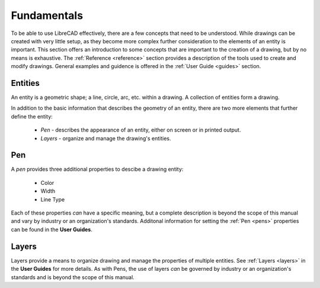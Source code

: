 .. _fundamentals: 


Fundamentals
============

To be able to use LibreCAD effectively, there are a few concepts that need to be understood.  While drawings can be created with very little setup, as they become more complex further consideration to the elements of an entity is important.  This section offers an introduction to some concepts that are important to the creation of a drawing, but by no means is exhaustive.  The :ref:`Reference <reference>` section provides a description of the tools used to create and modify drawings.  General examples and guidence is offered in the :ref:`User Guide <guides>` section.


Entities
--------

An entity is a geometric shape; a line, circle, arc, etc. within a drawing.  A collection of entities form a drawing.

In addition to the basic information that describes the geometry of an entity, there are two more elements that further define the entity:

    - *Pen* - describes the appearance of an entity, either on screen or in printed output.
    - *Layers* - organize and manage the drawing's entities.


Pen
---

A *pen* provides three additional properties to descibe a drawing entity:

    - Color
    - Width
    - Line Type

Each of these properties *can* have a specific meaning, but a complete description is beyond the scope of this manual and vary by industry or an organization's standards.  Additonal information for setting the :ref:`Pen <pens>`  properties can be found in the **User Guides**.


Layers
------

Layers provide a means to organize drawing and manage the properties of multiple entities.  See :ref:`Layers <layers>` in the **User Guides** for more details.  As with Pens, the use of layers *can* be governed by industry or an organization's standards and is beyond the scope of this manual.


